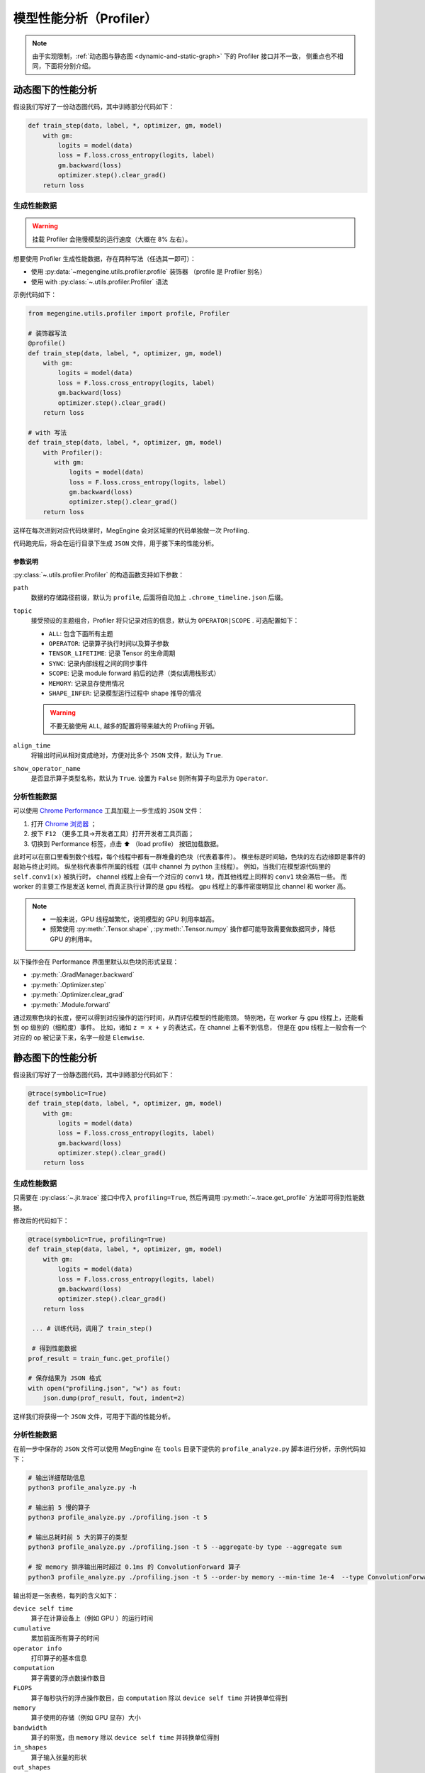 .. _profiler:

========================
模型性能分析（Profiler）
========================

.. note::

   由于实现限制，:ref:`动态图与静态图 <dynamic-and-static-graph>` 下的 Profiler 接口并不一致，
   侧重点也不相同，下面将分别介绍。

动态图下的性能分析
------------------
假设我们写好了一份动态图代码，其中训练部分代码如下：

.. code-block:: python

   def train_step(data, label, *, optimizer, gm, model)
       with gm:
           logits = model(data)
           loss = F.loss.cross_entropy(logits, label)
           gm.backward(loss)
           optimizer.step().clear_grad()
       return loss

生成性能数据
~~~~~~~~~~~~
.. warning::

   挂载 Profiler 会拖慢模型的运行速度（大概在 8% 左右）。

想要使用 Profiler 生成性能数据，存在两种写法（任选其一即可）：

* 使用 :py:data:`~megengine.utils.profiler.profile` 装饰器 （profile 是 Profiler 别名）
* 使用 with :py:class:`~.utils.profiler.Profiler` 语法

示例代码如下：

.. code-block:: python

   from megengine.utils.profiler import profile, Profiler

   # 装饰器写法
   @profile()
   def train_step(data, label, *, optimizer, gm, model)
       with gm:
           logits = model(data)
           loss = F.loss.cross_entropy(logits, label)
           gm.backward(loss)
           optimizer.step().clear_grad()
       return loss

   # with 写法
   def train_step(data, label, *, optimizer, gm, model)
       with Profiler():
          with gm:
              logits = model(data)
              loss = F.loss.cross_entropy(logits, label)
              gm.backward(loss)
              optimizer.step().clear_grad()
       return loss

这样在每次进到对应代码块里时，MegEngine 会对区域里的代码单独做一次 Profiling.

代码跑完后，将会在运行目录下生成 ``JSON`` 文件，用于接下来的性能分析。

参数说明
^^^^^^^^

:py:class:`~.utils.profiler.Profiler` 的构造函数支持如下参数：

``path``
  数据的存储路径前缀，默认为 ``profile``, 后面将自动加上 ``.chrome_timeline.json`` 后缀。

``topic``
  接受预设的主题组合，Profiler 将只记录对应的信息，默认为 ``OPERATOR|SCOPE`` . 可选配置如下：

  * ``ALL``: 包含下面所有主题
  * ``OPERATOR``: 记录算子执行时间以及算子参数
  * ``TENSOR_LIFETIME``: 记录 Tensor 的生命周期
  * ``SYNC``: 记录内部线程之间的同步事件
  * ``SCOPE``: 记录 module forward 前后的边界（类似调用栈形式）
  * ``MEMORY``: 记录显存使用情况
  * ``SHAPE_INFER``: 记录模型运行过程中 shape 推导的情况 

  .. warning::

     不要无脑使用 ``ALL``, 越多的配置将带来越大的 Profiling 开销。

``align_time``
  将输出时间从相对变成绝对，方便对比多个 ``JSON`` 文件，默认为 ``True``.

``show_operator_name``
  是否显示算子类型名称，默认为 ``True``. 设置为 ``False`` 则所有算子均显示为 ``Operator``.

分析性能数据
~~~~~~~~~~~~
可以使用 `Chrome Performance <https://developer.chrome.com/docs/devtools/evaluate-performance/>`_
工具加载上一步生成的 ``JSON`` 文件：

#. 打开 `Chrome 浏览器 <https://www.google.com/intl/zh-CN/chrome/>`_ ；
#. 按下 ``F12`` （更多工具->开发者工具）打开开发者工具页面；
#. 切换到 Performance 标签，点击 ⬆️  （load profile） 按钮加载数据。

此时可以在窗口里看到数个线程，每个线程中都有一群堆叠的色块（代表着事件）。
横坐标是时间轴，色块的左右边缘即是事件的起始与终止时间。
纵坐标代表事件所属的线程（其中 channel 为 python 主线程）。
例如，当我们在模型源代码里的 ``self.conv1(x)`` 被执行时，
channel 线程上会有一个对应的 ``conv1`` 块，而其他线程上同样的 ``conv1`` 块会滞后一些。
而 worker 的主要工作是发送 kernel, 而真正执行计算的是 gpu  线程。
gpu 线程上的事件密度明显比 channel 和 worker 高。

.. note::

   * 一般来说，GPU 线程越繁忙，说明模型的 GPU 利用率越高。
   * 频繁使用 :py:meth:`.Tensor.shape` , :py:meth:`.Tensor.numpy` 
     操作都可能导致需要做数据同步，降低 GPU 的利用率。

以下操作会在 Performance 界面里默认以色块的形式呈现：

* :py:meth:`.GradManager.backward`
* :py:meth:`.Optimizer.step`
* :py:meth:`.Optimizer.clear_grad`
* :py:meth:`.Module.forward`

通过观察色块的长度，便可以得到对应操作的运行时间，从而评估模型的性能瓶颈。
特别地，在 worker 与 gpu 线程上，还能看到 op 级别的（细粒度）事件。
比如，诸如 ``z = x + y`` 的表达式，在 channel 上看不到信息，
但是在 gpu 线程上一般会有一个对应的 op 被记录下来，名字一般是 ``Elemwise``.


静态图下的性能分析
------------------
假设我们写好了一份静态图代码，其中训练部分代码如下：

.. code-block:: python

   @trace(symbolic=True)
   def train_step(data, label, *, optimizer, gm, model)
       with gm:
           logits = model(data)
           loss = F.loss.cross_entropy(logits, label)
           gm.backward(loss)
           optimizer.step().clear_grad()
       return loss

生成性能数据
~~~~~~~~~~~~
只需要在 :py:class:`~.jit.trace` 接口中传入 ``profiling=True``,
然后再调用 :py:meth:`~.trace.get_profile` 方法即可得到性能数据。

修改后的代码如下：

.. code-block:: python

   @trace(symbolic=True, profiling=True)
   def train_step(data, label, *, optimizer, gm, model)
       with gm:
           logits = model(data)
           loss = F.loss.cross_entropy(logits, label)
           gm.backward(loss)
           optimizer.step().clear_grad()
       return loss

    ... # 训练代码，调用了 train_step()

    # 得到性能数据
   prof_result = train_func.get_profile()

   # 保存结果为 JSON 格式
   with open("profiling.json", "w") as fout:
       json.dump(prof_result, fout, indent=2)

这样我们将获得一个 ``JSON`` 文件，可用于下面的性能分析。

.. _profile-analyze:

分析性能数据
~~~~~~~~~~~~
在前一步中保存的 ``JSON`` 文件可以使用 MegEngine 在 ``tools`` 
目录下提供的 ``profile_analyze.py`` 脚本进行分析，示例代码如下：

.. code-block:: bash

    # 输出详细帮助信息
    python3 profile_analyze.py -h

    # 输出前 5 慢的算子
    python3 profile_analyze.py ./profiling.json -t 5

    # 输出总耗时前 5 大的算子的类型
    python3 profile_analyze.py ./profiling.json -t 5 --aggregate-by type --aggregate sum

    # 按 memory 排序输出用时超过 0.1ms 的 ConvolutionForward 算子
    python3 profile_analyze.py ./profiling.json -t 5 --order-by memory --min-time 1e-4  --type ConvolutionForward

输出将是一张表格，每列的含义如下：

``device self time``
  算子在计算设备上（例如 GPU ）的运行时间

``cumulative``
  累加前面所有算子的时间

``operator info``
  打印算子的基本信息

``computation``
  算子需要的浮点数操作数目

``FLOPS`` 
  算子每秒执行的浮点操作数目，由 ``computation`` 除以 ``device self time`` 并转换单位得到

``memory``
  算子使用的存储（例如 GPU 显存）大小

``bandwidth``
  算子的带宽，由 ``memory`` 除以 ``device self time`` 并转换单位得到

``in_shapes``
  算子输入张量的形状

``out_shapes``
  算子输出张量的形状

